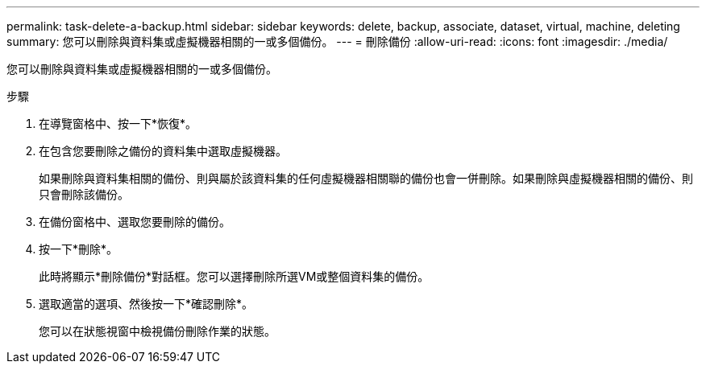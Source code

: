 ---
permalink: task-delete-a-backup.html 
sidebar: sidebar 
keywords: delete, backup, associate, dataset, virtual, machine, deleting 
summary: 您可以刪除與資料集或虛擬機器相關的一或多個備份。 
---
= 刪除備份
:allow-uri-read: 
:icons: font
:imagesdir: ./media/


[role="lead"]
您可以刪除與資料集或虛擬機器相關的一或多個備份。

.步驟
. 在導覽窗格中、按一下*恢復*。
. 在包含您要刪除之備份的資料集中選取虛擬機器。
+
如果刪除與資料集相關的備份、則與屬於該資料集的任何虛擬機器相關聯的備份也會一併刪除。如果刪除與虛擬機器相關的備份、則只會刪除該備份。

. 在備份窗格中、選取您要刪除的備份。
. 按一下*刪除*。
+
此時將顯示*刪除備份*對話框。您可以選擇刪除所選VM或整個資料集的備份。

. 選取適當的選項、然後按一下*確認刪除*。
+
您可以在狀態視窗中檢視備份刪除作業的狀態。


